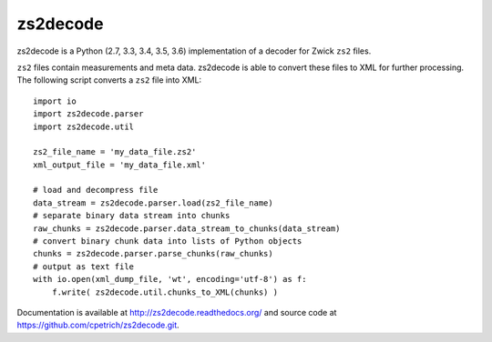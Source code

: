 zs2decode
#########

.. image:: https://travis-ci.org/cpetrich/zs2decode.svg?branch=master
    :target: https://travis-ci.org/cpetrich/zs2decode

zs2decode is a Python (2.7, 3.3, 3.4, 3.5, 3.6) implementation of a
decoder for Zwick ``zs2`` files.

``zs2`` files contain measurements and meta data. zs2decode is able to
convert these files to XML for further processing. 
The following script converts a ``zs2`` file into XML::

    import io
    import zs2decode.parser
    import zs2decode.util

    zs2_file_name = 'my_data_file.zs2'
    xml_output_file = 'my_data_file.xml'

    # load and decompress file
    data_stream = zs2decode.parser.load(zs2_file_name)
    # separate binary data stream into chunks
    raw_chunks = zs2decode.parser.data_stream_to_chunks(data_stream)
    # convert binary chunk data into lists of Python objects
    chunks = zs2decode.parser.parse_chunks(raw_chunks)
    # output as text file
    with io.open(xml_dump_file, 'wt', encoding='utf-8') as f:
        f.write( zs2decode.util.chunks_to_XML(chunks) )


Documentation is available at `<http://zs2decode.readthedocs.org/>`_
and source code at `<https://github.com/cpetrich/zs2decode.git>`_.
